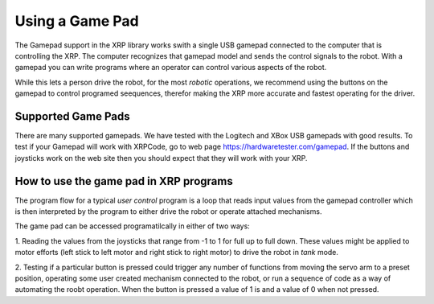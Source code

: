 Using a Game Pad
==================================================

The Gamepad support in the XRP library works swith a single USB gamepad connected to the computer 
that is controlling the XRP. The computer recognizes that gamepad model and sends the control
signals to the robot. With a gamepad you can write programs where an operator can control various 
aspects of the robot.

While this lets a person drive the robot, for the most *robotic* operations, we recommend using 
the buttons on the gamepad to control programed seequences, therefor making the XRP more accurate 
and fastest operating for the driver. 

Supported Game Pads
-------------------
There are many supported gamepads. We have tested with the Logitech and XBox USB gamepads 
with good results. To test if your Gamepad will work with XRPCode,
go to web page https://hardwaretester.com/gamepad. 
If the buttons and joysticks work on the web site then you should expect that they will 
work with your XRP.

How to use the game pad in XRP programs
---------------------------------------
The program flow for a typical *user control* program is a loop that reads input values
from the gamepad controller which is then interpreted by the program to either drive the robot 
or operate attached mechanisms. 

The game pad can be accessed programatilcally in either of two ways:

1. Reading the values from the joysticks that range from -1 to 1 for full up to full down. These 
values might be applied to motor efforts (left stick to left motor and right stick to right motor) 
to drive the robot in *tank* mode.

2. Testing if a particular button is pressed could trigger any number of functions from moving the servo 
arm to a preset position, operating some user created mechanism connected to the robot, or run a 
sequence of code as a way of automating the roobt operation. When the button is pressed a value of 1 is 
and a value of 0 when not pressed.

.. tabs::

    .. tab:: Python

        The Gamepad class has two methods that are used to read the state of the gamepad. They are:
        Gamepad.X1, Gamepad.X2, Gamepad.Y1, and Gamepad.Y2. X1 and Y1 are for the left joystick and 
        X2 and Y2 are for the right stick.::

            get_value(axis)

        where the axis is one of the constants described above.

        This sample program below will drive the robot by setting the left and right efforts from the gamepad 
        joysticks Y-axis (tank drive), and will set the servo position to either 90 or 135 degrees 
        depending on whether the A or B buttons are pressed::

            from XRPLib.board import Board
            from XRPLib.differential_drive import DifferentialDrive
            from XRPLib.gamepad import *
            from XRPLib.servo import Servo

            board = Board.get_default_board()

            differentialDrive = DifferentialDrive.get_default_differential_drive()

            gp = Gamepad.get_default_gamepad()

            servo1 = Servo.get_default_servo(1)

            while not (board.is_button_pressed()):
                differentialDrive.set_effort((gp.get_value(gp.Y1)), (gp.get_value(gp.Y2)))
                if gp.is_button_pressed(gp.BUTTON_A):
                    servo1.set_angle(90)
                if gp.is_button_pressed(gp.BUTTON_B):
                    servo1.set_angle(135)


    .. tab:: Blockly 

        .. image:: gamepad/GamePadBlocks.png
            :width: 300


        The **Joystick** block returns a -1 to 1 value based on the position of the selected Joystick 
        axis. This is typically used for directly controlling the speed of motors, either the robot
        drive motors or mechanisms like arms.

        The **Button** block returns a 0 (released) or 1 (pressed) for the selected gamepad button. This 
        is typially used to trigger code or move a mechanism to a preset location.

        This sample program below will drive the robot by setting the left and right efforts from the gamepad 
        joysticks Y-axis (tank drive), and will set the servo position to either 90 or 135 degrees 
        depending on whether the A or B buttons are pressed.

        .. image:: gamepad/DrivingWithGamepad.png
            :width: 400




